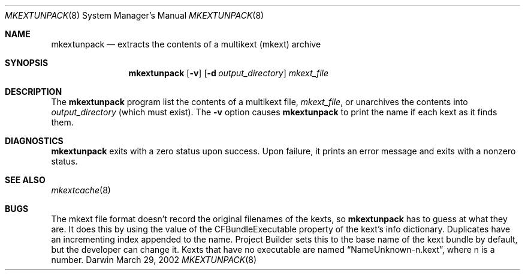 .Dd March 29, 2002 
.Dt MKEXTUNPACK 8
.Os Darwin
.Sh NAME
.Nm mkextunpack
.Nd extracts the contents of a multikext (mkext) archive
.Sh SYNOPSIS
.Nm
.Op Fl v
.Op Fl d Ar output_directory
.Ar mkext_file
.Sh DESCRIPTION
The
.Nm
program list the contents of a multikext file,
.Ar mkext_file ,
or unarchives the contents into
.Ar output_directory
(which must exist).
The
.Fl v
option causes
.Nm
to print the name if each kext as it finds them.
.Sh DIAGNOSTICS
.Nm
exits with a zero status upon success.
Upon failure, it prints an error message
and exits with a nonzero status.
.Sh SEE ALSO 
.Xr mkextcache 8
.Sh BUGS
The mkext file format doesn't record the original filenames
of the kexts, so
.Nm
has to guess at what they are.
It does this by using the value of the CFBundleExecutable
property of the kext's info dictionary.
Duplicates have an incrementing index appended to the name.
Project Builder sets this to the base name of the kext
bundle by default, but the developer can change it.
Kexts that have no executable are named
.Dq NameUnknown-n.kext ,
where n is a number.
